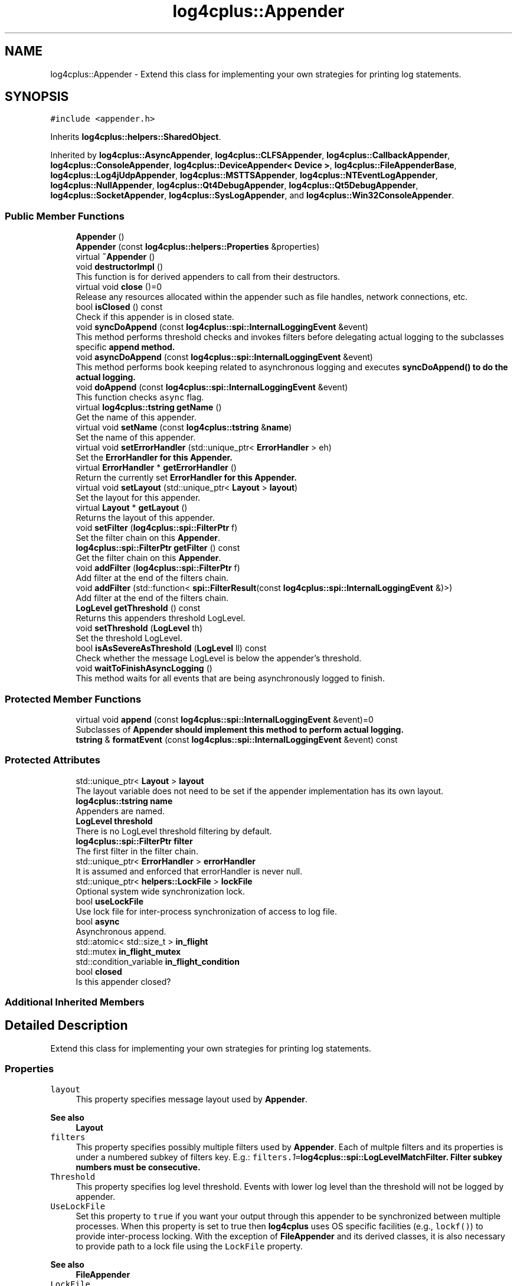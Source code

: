 .TH "log4cplus::Appender" 3 "Fri Sep 20 2024" "Version 2.1.0" "log4cplus" \" -*- nroff -*-
.ad l
.nh
.SH NAME
log4cplus::Appender \- Extend this class for implementing your own strategies for printing log statements\&.  

.SH SYNOPSIS
.br
.PP
.PP
\fC#include <appender\&.h>\fP
.PP
Inherits \fBlog4cplus::helpers::SharedObject\fP\&.
.PP
Inherited by \fBlog4cplus::AsyncAppender\fP, \fBlog4cplus::CLFSAppender\fP, \fBlog4cplus::CallbackAppender\fP, \fBlog4cplus::ConsoleAppender\fP, \fBlog4cplus::DeviceAppender< Device >\fP, \fBlog4cplus::FileAppenderBase\fP, \fBlog4cplus::Log4jUdpAppender\fP, \fBlog4cplus::MSTTSAppender\fP, \fBlog4cplus::NTEventLogAppender\fP, \fBlog4cplus::NullAppender\fP, \fBlog4cplus::Qt4DebugAppender\fP, \fBlog4cplus::Qt5DebugAppender\fP, \fBlog4cplus::SocketAppender\fP, \fBlog4cplus::SysLogAppender\fP, and \fBlog4cplus::Win32ConsoleAppender\fP\&.
.SS "Public Member Functions"

.in +1c
.ti -1c
.RI "\fBAppender\fP ()"
.br
.ti -1c
.RI "\fBAppender\fP (const \fBlog4cplus::helpers::Properties\fP &properties)"
.br
.ti -1c
.RI "virtual \fB~Appender\fP ()"
.br
.ti -1c
.RI "void \fBdestructorImpl\fP ()"
.br
.RI "This function is for derived appenders to call from their destructors\&. "
.ti -1c
.RI "virtual void \fBclose\fP ()=0"
.br
.RI "Release any resources allocated within the appender such as file handles, network connections, etc\&. "
.ti -1c
.RI "bool \fBisClosed\fP () const"
.br
.RI "Check if this appender is in closed state\&. "
.ti -1c
.RI "void \fBsyncDoAppend\fP (const \fBlog4cplus::spi::InternalLoggingEvent\fP &event)"
.br
.RI "This method performs threshold checks and invokes filters before delegating actual logging to the subclasses specific \fC\fBappend\fP\fP method\&. "
.ti -1c
.RI "void \fBasyncDoAppend\fP (const \fBlog4cplus::spi::InternalLoggingEvent\fP &event)"
.br
.RI "This method performs book keeping related to asynchronous logging and executes \fC\fBsyncDoAppend()\fP\fP to do the actual logging\&. "
.ti -1c
.RI "void \fBdoAppend\fP (const \fBlog4cplus::spi::InternalLoggingEvent\fP &event)"
.br
.RI "This function checks \fCasync\fP flag\&. "
.ti -1c
.RI "virtual \fBlog4cplus::tstring\fP \fBgetName\fP ()"
.br
.RI "Get the name of this appender\&. "
.ti -1c
.RI "virtual void \fBsetName\fP (const \fBlog4cplus::tstring\fP &\fBname\fP)"
.br
.RI "Set the name of this appender\&. "
.ti -1c
.RI "virtual void \fBsetErrorHandler\fP (std::unique_ptr< \fBErrorHandler\fP > eh)"
.br
.RI "Set the \fC\fBErrorHandler\fP\fP for this \fBAppender\fP\&. "
.ti -1c
.RI "virtual \fBErrorHandler\fP * \fBgetErrorHandler\fP ()"
.br
.RI "Return the currently set \fC\fBErrorHandler\fP\fP for this \fBAppender\fP\&. "
.ti -1c
.RI "virtual void \fBsetLayout\fP (std::unique_ptr< \fBLayout\fP > \fBlayout\fP)"
.br
.RI "Set the layout for this appender\&. "
.ti -1c
.RI "virtual \fBLayout\fP * \fBgetLayout\fP ()"
.br
.RI "Returns the layout of this appender\&. "
.ti -1c
.RI "void \fBsetFilter\fP (\fBlog4cplus::spi::FilterPtr\fP f)"
.br
.RI "Set the filter chain on this \fBAppender\fP\&. "
.ti -1c
.RI "\fBlog4cplus::spi::FilterPtr\fP \fBgetFilter\fP () const"
.br
.RI "Get the filter chain on this \fBAppender\fP\&. "
.ti -1c
.RI "void \fBaddFilter\fP (\fBlog4cplus::spi::FilterPtr\fP f)"
.br
.RI "Add filter at the end of the filters chain\&. "
.ti -1c
.RI "void \fBaddFilter\fP (std::function< \fBspi::FilterResult\fP(const \fBlog4cplus::spi::InternalLoggingEvent\fP &)>)"
.br
.RI "Add filter at the end of the filters chain\&. "
.ti -1c
.RI "\fBLogLevel\fP \fBgetThreshold\fP () const"
.br
.RI "Returns this appenders threshold LogLevel\&. "
.ti -1c
.RI "void \fBsetThreshold\fP (\fBLogLevel\fP th)"
.br
.RI "Set the threshold LogLevel\&. "
.ti -1c
.RI "bool \fBisAsSevereAsThreshold\fP (\fBLogLevel\fP ll) const"
.br
.RI "Check whether the message LogLevel is below the appender's threshold\&. "
.ti -1c
.RI "void \fBwaitToFinishAsyncLogging\fP ()"
.br
.RI "This method waits for all events that are being asynchronously logged to finish\&. "
.in -1c
.SS "Protected Member Functions"

.in +1c
.ti -1c
.RI "virtual void \fBappend\fP (const \fBlog4cplus::spi::InternalLoggingEvent\fP &event)=0"
.br
.RI "Subclasses of \fC\fBAppender\fP\fP should implement this method to perform actual logging\&. "
.ti -1c
.RI "\fBtstring\fP & \fBformatEvent\fP (const \fBlog4cplus::spi::InternalLoggingEvent\fP &event) const"
.br
.in -1c
.SS "Protected Attributes"

.in +1c
.ti -1c
.RI "std::unique_ptr< \fBLayout\fP > \fBlayout\fP"
.br
.RI "The layout variable does not need to be set if the appender implementation has its own layout\&. "
.ti -1c
.RI "\fBlog4cplus::tstring\fP \fBname\fP"
.br
.RI "Appenders are named\&. "
.ti -1c
.RI "\fBLogLevel\fP \fBthreshold\fP"
.br
.RI "There is no LogLevel threshold filtering by default\&. "
.ti -1c
.RI "\fBlog4cplus::spi::FilterPtr\fP \fBfilter\fP"
.br
.RI "The first filter in the filter chain\&. "
.ti -1c
.RI "std::unique_ptr< \fBErrorHandler\fP > \fBerrorHandler\fP"
.br
.RI "It is assumed and enforced that errorHandler is never null\&. "
.ti -1c
.RI "std::unique_ptr< \fBhelpers::LockFile\fP > \fBlockFile\fP"
.br
.RI "Optional system wide synchronization lock\&. "
.ti -1c
.RI "bool \fBuseLockFile\fP"
.br
.RI "Use lock file for inter-process synchronization of access to log file\&. "
.ti -1c
.RI "bool \fBasync\fP"
.br
.RI "Asynchronous append\&. "
.ti -1c
.RI "std::atomic< std::size_t > \fBin_flight\fP"
.br
.ti -1c
.RI "std::mutex \fBin_flight_mutex\fP"
.br
.ti -1c
.RI "std::condition_variable \fBin_flight_condition\fP"
.br
.ti -1c
.RI "bool \fBclosed\fP"
.br
.RI "Is this appender closed? "
.in -1c
.SS "Additional Inherited Members"
.SH "Detailed Description"
.PP 
Extend this class for implementing your own strategies for printing log statements\&. 


.SS "Properties"
.PP
.IP "\fB\fClayout\fP \fP" 1c
This property specifies message layout used by \fBAppender\fP\&. 
.PP
\fBSee also\fP
.RS 4
\fBLayout\fP 
.RE
.PP
.IP "\fB\fCfilters\fP \fP" 1c
This property specifies possibly multiple filters used by \fBAppender\fP\&. Each of multple filters and its properties is under a numbered subkey of filters key\&. E\&.g\&.: \fCfilters\&.\fI1\fP=\fBlog4cplus::spi::LogLevelMatchFilter\fP\fP\&. Filter subkey numbers must be consecutive\&.
.PP
.IP "\fB\fCThreshold\fP \fP" 1c
This property specifies log level threshold\&. Events with lower log level than the threshold will not be logged by appender\&.
.PP
.IP "\fB\fCUseLockFile\fP \fP" 1c
Set this property to \fCtrue\fP if you want your output through this appender to be synchronized between multiple processes\&. When this property is set to true then \fBlog4cplus\fP uses OS specific facilities (e\&.g\&., \fClockf()\fP) to provide inter-process locking\&. With the exception of \fBFileAppender\fP and its derived classes, it is also necessary to provide path to a lock file using the \fCLockFile\fP property\&. 
.PP
\fBSee also\fP
.RS 4
\fBFileAppender\fP 
.RE
.PP
.IP "\fB\fCLockFile\fP \fP" 1c
This property specifies lock file, file used for inter-process synchronization of log file access\&. The property is only used when \fCUseLockFile\fP is set to true\&. Then it is mandatory\&. 
.PP
\fBSee also\fP
.RS 4
\fBFileAppender\fP 
.RE
.PP
.IP "\fB\fCAsyncAppend\fP \fP" 1c
Set this property to \fCtrue\fP if you want all appends using this appender to be done asynchronously\&. Default is \fCfalse\fP\&.
.PP
.PP

.PP
Definition at line \fB137\fP of file \fBappender\&.h\fP\&.
.SH "Constructor & Destructor Documentation"
.PP 
.SS "log4cplus::Appender::Appender ()"

.SS "log4cplus::Appender::Appender (const \fBlog4cplus::helpers::Properties\fP & properties)"

.SS "virtual log4cplus::Appender::~Appender ()\fC [virtual]\fP"

.SH "Member Function Documentation"
.PP 
.SS "void log4cplus::Appender::addFilter (\fBlog4cplus::spi::FilterPtr\fP f)"

.PP
Add filter at the end of the filters chain\&. 
.SS "void log4cplus::Appender::addFilter (std::function< \fBspi::FilterResult\fP(const \fBlog4cplus::spi::InternalLoggingEvent\fP &)>)"

.PP
Add filter at the end of the filters chain\&. 
.SS "virtual void log4cplus::Appender::append (const \fBlog4cplus::spi::InternalLoggingEvent\fP & event)\fC [protected]\fP, \fC [pure virtual]\fP"

.PP
Subclasses of \fC\fBAppender\fP\fP should implement this method to perform actual logging\&. 
.PP
\fBSee also\fP
.RS 4
\fBdoAppend\fP method\&. 
.RE
.PP

.PP
Implemented in \fBlog4cplus::CallbackAppender\fP, \fBlog4cplus::NullAppender\fP, \fBlog4cplus::ConsoleAppender\fP, \fBlog4cplus::FileAppenderBase\fP, \fBlog4cplus::RollingFileAppender\fP, \fBlog4cplus::DailyRollingFileAppender\fP, \fBlog4cplus::TimeBasedRollingFileAppender\fP, \fBlog4cplus::Log4jUdpAppender\fP, \fBlog4cplus::NTEventLogAppender\fP, \fBlog4cplus::SocketAppender\fP, \fBlog4cplus::SysLogAppender\fP, \fBlog4cplus::DeviceAppender< Device >\fP, \fBlog4cplus::AsyncAppender\fP, \fBlog4cplus::CLFSAppender\fP, \fBlog4cplus::MSTTSAppender\fP, \fBlog4cplus::Qt4DebugAppender\fP, \fBlog4cplus::Qt5DebugAppender\fP, and \fBlog4cplus::Win32ConsoleAppender\fP\&.
.SS "void log4cplus::Appender::asyncDoAppend (const \fBlog4cplus::spi::InternalLoggingEvent\fP & event)"

.PP
This method performs book keeping related to asynchronous logging and executes \fC\fBsyncDoAppend()\fP\fP to do the actual logging\&. 
.SS "virtual void log4cplus::Appender::close ()\fC [pure virtual]\fP"

.PP
Release any resources allocated within the appender such as file handles, network connections, etc\&. It is a programming error to append to a closed appender\&. 
.PP
Implemented in \fBlog4cplus::AsyncAppender\fP, \fBlog4cplus::DeviceAppender< Device >\fP, \fBlog4cplus::CallbackAppender\fP, \fBlog4cplus::CLFSAppender\fP, \fBlog4cplus::ConsoleAppender\fP, \fBlog4cplus::FileAppenderBase\fP, \fBlog4cplus::DailyRollingFileAppender\fP, \fBlog4cplus::TimeBasedRollingFileAppender\fP, \fBlog4cplus::Log4jUdpAppender\fP, \fBlog4cplus::MSTTSAppender\fP, \fBlog4cplus::NTEventLogAppender\fP, \fBlog4cplus::NullAppender\fP, \fBlog4cplus::Qt4DebugAppender\fP, \fBlog4cplus::Qt5DebugAppender\fP, \fBlog4cplus::SocketAppender\fP, \fBlog4cplus::SysLogAppender\fP, and \fBlog4cplus::Win32ConsoleAppender\fP\&.
.SS "void log4cplus::Appender::destructorImpl ()"

.PP
This function is for derived appenders to call from their destructors\&. All classes derived from \fC\fBAppender\fP\fP class \fImust\fP call this function from their destructors\&. It ensures that appenders will get properly closed during shutdown by call to \fC\fBclose()\fP\fP function before they are destroyed\&. 
.SS "void log4cplus::Appender::doAppend (const \fBlog4cplus::spi::InternalLoggingEvent\fP & event)"

.PP
This function checks \fCasync\fP flag\&. It either executes \fC\fBsyncDoAppend()\fP\fP directly or enqueues its execution to thread pool thread\&. 
.SS "\fBtstring\fP & log4cplus::Appender::formatEvent (const \fBlog4cplus::spi::InternalLoggingEvent\fP & event) const\fC [protected]\fP"

.PP
Referenced by \fBlog4cplus::DeviceAppender< Device >::append()\fP\&.
.SS "virtual \fBErrorHandler\fP * log4cplus::Appender::getErrorHandler ()\fC [virtual]\fP"

.PP
Return the currently set \fC\fBErrorHandler\fP\fP for this \fBAppender\fP\&. 
.SS "\fBlog4cplus::spi::FilterPtr\fP log4cplus::Appender::getFilter () const"

.PP
Get the filter chain on this \fBAppender\fP\&. 
.SS "virtual \fBLayout\fP * log4cplus::Appender::getLayout ()\fC [virtual]\fP"

.PP
Returns the layout of this appender\&. The value may be NULL\&.
.PP
This class owns the returned pointer\&. 
.SS "virtual \fBlog4cplus::tstring\fP log4cplus::Appender::getName ()\fC [virtual]\fP"

.PP
Get the name of this appender\&. The name uniquely identifies the appender\&. 
.SS "\fBLogLevel\fP log4cplus::Appender::getThreshold () const\fC [inline]\fP"

.PP
Returns this appenders threshold LogLevel\&. See the \fC\fBsetThreshold\fP\fP method for the meaning of this option\&. 
.PP
Definition at line \fB255\fP of file \fBappender\&.h\fP\&.
.SS "bool log4cplus::Appender::isAsSevereAsThreshold (\fBLogLevel\fP ll) const\fC [inline]\fP"

.PP
Check whether the message LogLevel is below the appender's threshold\&. If there is no threshold set, then the return value is always \fCtrue\fP\&. 
.PP
Definition at line \fB272\fP of file \fBappender\&.h\fP\&.
.PP
References \fBlog4cplus::NOT_SET_LOG_LEVEL\fP\&.
.SS "bool log4cplus::Appender::isClosed () const"

.PP
Check if this appender is in closed state\&. 
.SS "virtual void log4cplus::Appender::setErrorHandler (std::unique_ptr< \fBErrorHandler\fP > eh)\fC [virtual]\fP"

.PP
Set the \fC\fBErrorHandler\fP\fP for this \fBAppender\fP\&. 
.SS "void log4cplus::Appender::setFilter (\fBlog4cplus::spi::FilterPtr\fP f)"

.PP
Set the filter chain on this \fBAppender\fP\&. 
.SS "virtual void log4cplus::Appender::setLayout (std::unique_ptr< \fBLayout\fP > layout)\fC [virtual]\fP"

.PP
Set the layout for this appender\&. Note that some appenders have their own (fixed) layouts or do not use one\&. For example, the \fBSocketAppender\fP ignores the layout set here\&. 
.SS "virtual void log4cplus::Appender::setName (const \fBlog4cplus::tstring\fP & name)\fC [virtual]\fP"

.PP
Set the name of this appender\&. The name is used by other components to identify this appender\&. 
.SS "void log4cplus::Appender::setThreshold (\fBLogLevel\fP th)\fC [inline]\fP"

.PP
Set the threshold LogLevel\&. All log events with lower LogLevel than the threshold LogLevel are ignored by the appender\&.
.PP
In configuration files this option is specified by setting the value of the \fBThreshold\fP option to a LogLevel string, such as 'DEBUG', 'INFO' and so on\&. 
.PP
Definition at line \fB265\fP of file \fBappender\&.h\fP\&.
.SS "void log4cplus::Appender::syncDoAppend (const \fBlog4cplus::spi::InternalLoggingEvent\fP & event)"

.PP
This method performs threshold checks and invokes filters before delegating actual logging to the subclasses specific \fC\fBappend\fP\fP method\&. 
.SS "void log4cplus::Appender::waitToFinishAsyncLogging ()"

.PP
This method waits for all events that are being asynchronously logged to finish\&. 
.SH "Member Data Documentation"
.PP 
.SS "bool log4cplus::Appender::async\fC [protected]\fP"

.PP
Asynchronous append\&. 
.PP
Definition at line \fB319\fP of file \fBappender\&.h\fP\&.
.SS "bool log4cplus::Appender::closed\fC [protected]\fP"

.PP
Is this appender closed? 
.PP
Definition at line \fB327\fP of file \fBappender\&.h\fP\&.
.SS "std::unique_ptr<\fBErrorHandler\fP> log4cplus::Appender::errorHandler\fC [protected]\fP"

.PP
It is assumed and enforced that errorHandler is never null\&. 
.PP
Definition at line \fB309\fP of file \fBappender\&.h\fP\&.
.SS "\fBlog4cplus::spi::FilterPtr\fP log4cplus::Appender::filter\fC [protected]\fP"

.PP
The first filter in the filter chain\&. Set to \fCnull\fP initially\&. 
.PP
Definition at line \fB306\fP of file \fBappender\&.h\fP\&.
.SS "std::atomic<std::size_t> log4cplus::Appender::in_flight\fC [protected]\fP"

.PP
Definition at line \fB321\fP of file \fBappender\&.h\fP\&.
.SS "std::condition_variable log4cplus::Appender::in_flight_condition\fC [protected]\fP"

.PP
Definition at line \fB323\fP of file \fBappender\&.h\fP\&.
.SS "std::mutex log4cplus::Appender::in_flight_mutex\fC [protected]\fP"

.PP
Definition at line \fB322\fP of file \fBappender\&.h\fP\&.
.SS "std::unique_ptr<\fBLayout\fP> log4cplus::Appender::layout\fC [protected]\fP"

.PP
The layout variable does not need to be set if the appender implementation has its own layout\&. 
.PP
Definition at line \fB296\fP of file \fBappender\&.h\fP\&.
.SS "std::unique_ptr<\fBhelpers::LockFile\fP> log4cplus::Appender::lockFile\fC [protected]\fP"

.PP
Optional system wide synchronization lock\&. 
.PP
Definition at line \fB312\fP of file \fBappender\&.h\fP\&.
.SS "\fBlog4cplus::tstring\fP log4cplus::Appender::name\fC [protected]\fP"

.PP
Appenders are named\&. 
.PP
Definition at line \fB299\fP of file \fBappender\&.h\fP\&.
.SS "\fBLogLevel\fP log4cplus::Appender::threshold\fC [protected]\fP"

.PP
There is no LogLevel threshold filtering by default\&. 
.br
 
.PP
Definition at line \fB302\fP of file \fBappender\&.h\fP\&.
.SS "bool log4cplus::Appender::useLockFile\fC [protected]\fP"

.PP
Use lock file for inter-process synchronization of access to log file\&. 
.PP
Definition at line \fB316\fP of file \fBappender\&.h\fP\&.

.SH "Author"
.PP 
Generated automatically by Doxygen for log4cplus from the source code\&.
